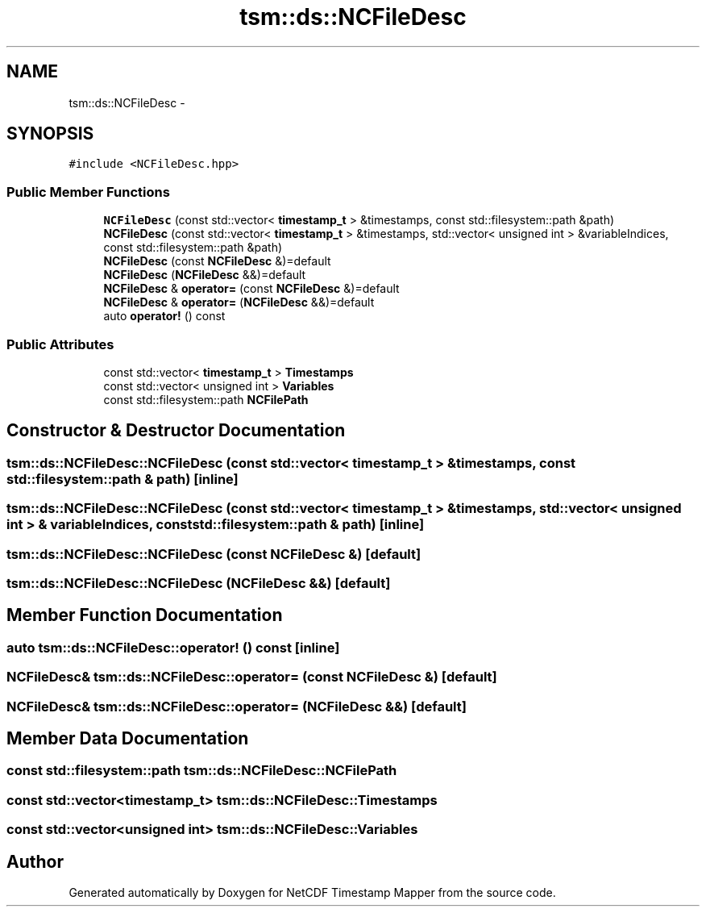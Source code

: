 .TH "tsm::ds::NCFileDesc" 3 "Wed Jul 17 2019" "Version 1.0" "NetCDF Timestamp Mapper" \" -*- nroff -*-
.ad l
.nh
.SH NAME
tsm::ds::NCFileDesc \- 
.SH SYNOPSIS
.br
.PP
.PP
\fC#include <NCFileDesc\&.hpp>\fP
.SS "Public Member Functions"

.in +1c
.ti -1c
.RI "\fBNCFileDesc\fP (const std::vector< \fBtimestamp_t\fP > &timestamps, const std::filesystem::path &path)"
.br
.ti -1c
.RI "\fBNCFileDesc\fP (const std::vector< \fBtimestamp_t\fP > &timestamps, std::vector< unsigned int > &variableIndices, const std::filesystem::path &path)"
.br
.ti -1c
.RI "\fBNCFileDesc\fP (const \fBNCFileDesc\fP &)=default"
.br
.ti -1c
.RI "\fBNCFileDesc\fP (\fBNCFileDesc\fP &&)=default"
.br
.ti -1c
.RI "\fBNCFileDesc\fP & \fBoperator=\fP (const \fBNCFileDesc\fP &)=default"
.br
.ti -1c
.RI "\fBNCFileDesc\fP & \fBoperator=\fP (\fBNCFileDesc\fP &&)=default"
.br
.ti -1c
.RI "auto \fBoperator!\fP () const "
.br
.in -1c
.SS "Public Attributes"

.in +1c
.ti -1c
.RI "const std::vector< \fBtimestamp_t\fP > \fBTimestamps\fP"
.br
.ti -1c
.RI "const std::vector< unsigned int > \fBVariables\fP"
.br
.ti -1c
.RI "const std::filesystem::path \fBNCFilePath\fP"
.br
.in -1c
.SH "Constructor & Destructor Documentation"
.PP 
.SS "tsm::ds::NCFileDesc::NCFileDesc (const std::vector< \fBtimestamp_t\fP > & timestamps, const std::filesystem::path & path)\fC [inline]\fP"

.SS "tsm::ds::NCFileDesc::NCFileDesc (const std::vector< \fBtimestamp_t\fP > & timestamps, std::vector< unsigned int > & variableIndices, const std::filesystem::path & path)\fC [inline]\fP"

.SS "tsm::ds::NCFileDesc::NCFileDesc (const \fBNCFileDesc\fP &)\fC [default]\fP"

.SS "tsm::ds::NCFileDesc::NCFileDesc (\fBNCFileDesc\fP &&)\fC [default]\fP"

.SH "Member Function Documentation"
.PP 
.SS "auto tsm::ds::NCFileDesc::operator! () const\fC [inline]\fP"

.SS "\fBNCFileDesc\fP& tsm::ds::NCFileDesc::operator= (const \fBNCFileDesc\fP &)\fC [default]\fP"

.SS "\fBNCFileDesc\fP& tsm::ds::NCFileDesc::operator= (\fBNCFileDesc\fP &&)\fC [default]\fP"

.SH "Member Data Documentation"
.PP 
.SS "const std::filesystem::path tsm::ds::NCFileDesc::NCFilePath"

.SS "const std::vector<\fBtimestamp_t\fP> tsm::ds::NCFileDesc::Timestamps"

.SS "const std::vector<unsigned int> tsm::ds::NCFileDesc::Variables"


.SH "Author"
.PP 
Generated automatically by Doxygen for NetCDF Timestamp Mapper from the source code\&.
